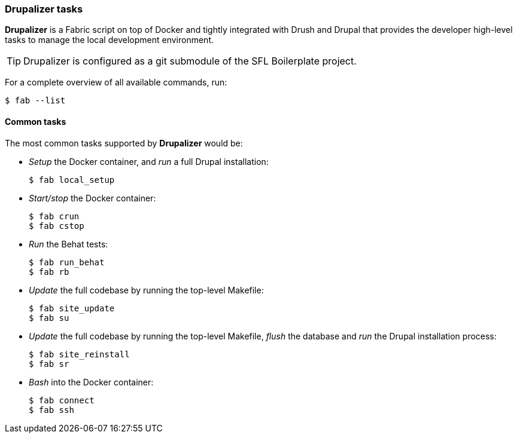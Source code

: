 === Drupalizer tasks

*Drupalizer* is a Fabric script on top of Docker and tightly integrated with Drush and Drupal that provides the developer high-level tasks to manage the local development environment.

TIP: Drupalizer is configured as a git submodule of the SFL Boilerplate project.


For a complete overview of all available commands, run:

 $ fab --list

==== Common tasks

The most common tasks supported by *Drupalizer* would be:

* _Setup_ the Docker container, and _run_ a full Drupal installation:

 $ fab local_setup

* _Start/stop_ the Docker container:

 $ fab crun
 $ fab cstop

* _Run_ the Behat tests:

 $ fab run_behat
 $ fab rb

* _Update_ the full codebase by running the top-level Makefile:

 $ fab site_update
 $ fab su

* _Update_ the full codebase by running the top-level Makefile, _flush_ the database and _run_ the Drupal installation process:

 $ fab site_reinstall
 $ fab sr

* _Bash_ into the Docker container:

 $ fab connect
 $ fab ssh



